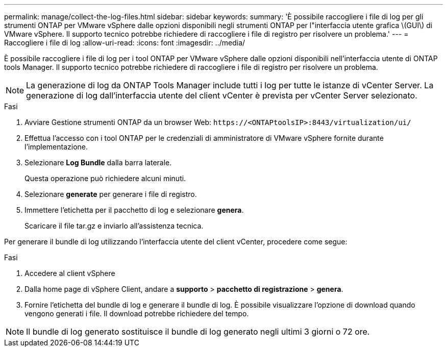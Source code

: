 ---
permalink: manage/collect-the-log-files.html 
sidebar: sidebar 
keywords:  
summary: 'È possibile raccogliere i file di log per gli strumenti ONTAP per VMware vSphere dalle opzioni disponibili negli strumenti ONTAP per l"interfaccia utente grafica \(GUI\) di VMware vSphere. Il supporto tecnico potrebbe richiedere di raccogliere i file di registro per risolvere un problema.' 
---
= Raccogliere i file di log
:allow-uri-read: 
:icons: font
:imagesdir: ../media/


[role="lead"]
È possibile raccogliere i file di log per i tool ONTAP per VMware vSphere dalle opzioni disponibili nell'interfaccia utente di ONTAP tools Manager. Il supporto tecnico potrebbe richiedere di raccogliere i file di registro per risolvere un problema.


NOTE: La generazione di log da ONTAP Tools Manager include tutti i log per tutte le istanze di vCenter Server. La generazione di log dall'interfaccia utente del client vCenter è prevista per vCenter Server selezionato.

.Fasi
. Avviare Gestione strumenti ONTAP da un browser Web: `\https://<ONTAPtoolsIP>:8443/virtualization/ui/`
. Effettua l'accesso con i tool ONTAP per le credenziali di amministratore di VMware vSphere fornite durante l'implementazione.
. Selezionare *Log Bundle* dalla barra laterale.
+
Questa operazione può richiedere alcuni minuti.

. Selezionare *generate* per generare i file di registro.
. Immettere l'etichetta per il pacchetto di log e selezionare *genera*.
+
Scaricare il file tar.gz e inviarlo all'assistenza tecnica.



Per generare il bundle di log utilizzando l'interfaccia utente del client vCenter, procedere come segue:

.Fasi
. Accedere al client vSphere
. Dalla home page di vSphere Client, andare a *supporto* > *pacchetto di registrazione* > *genera*.
. Fornire l'etichetta del bundle di log e generare il bundle di log. È possibile visualizzare l'opzione di download quando vengono generati i file. Il download potrebbe richiedere del tempo.



NOTE: Il bundle di log generato sostituisce il bundle di log generato negli ultimi 3 giorni o 72 ore.
